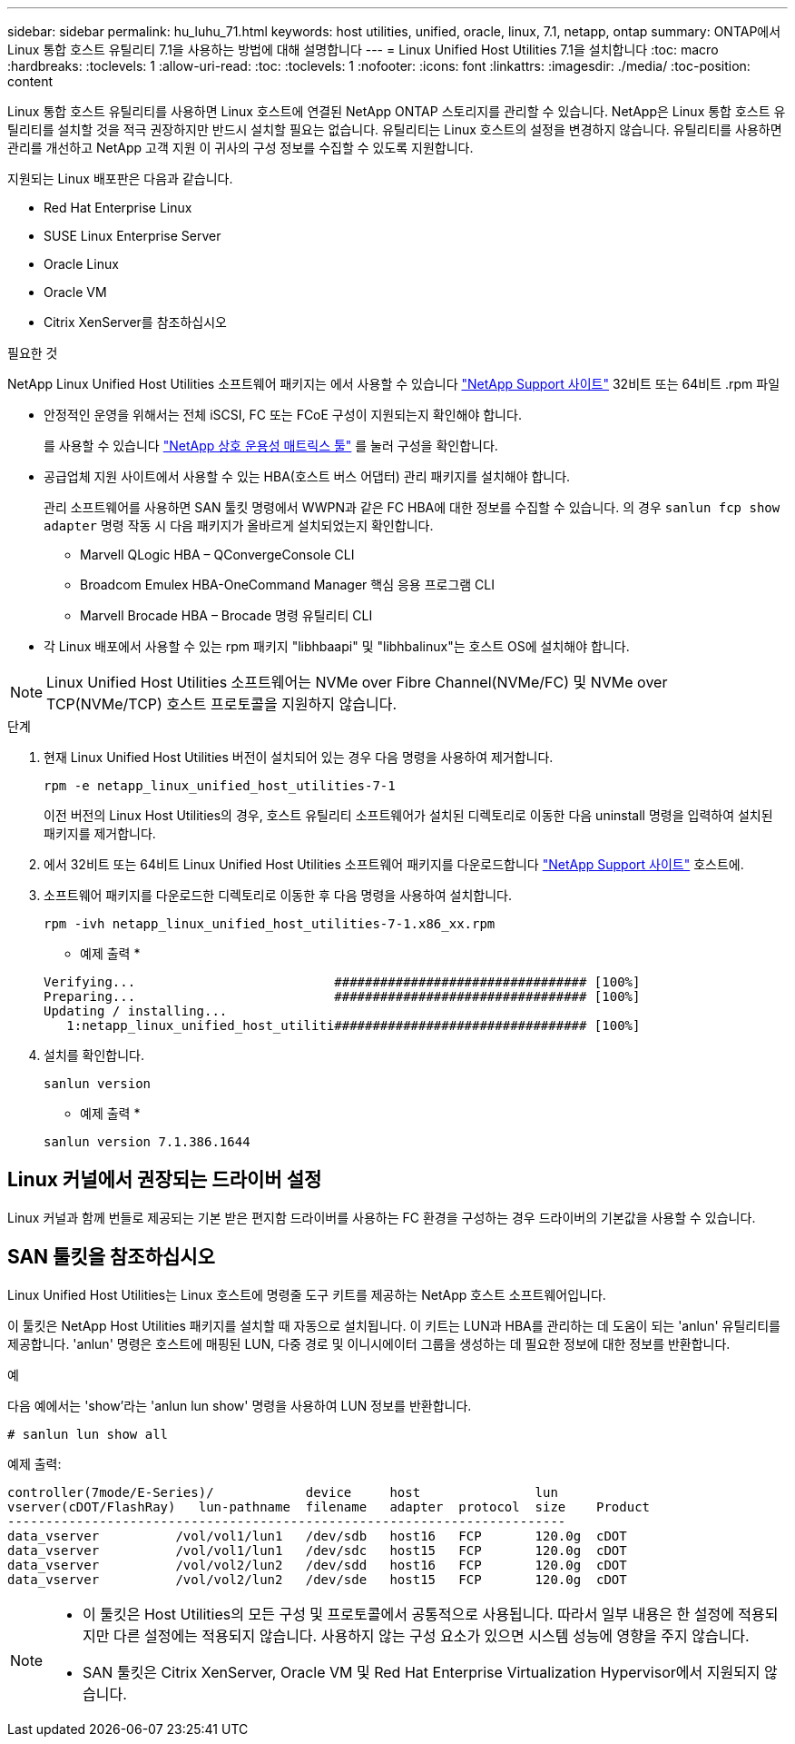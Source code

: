---
sidebar: sidebar 
permalink: hu_luhu_71.html 
keywords: host utilities, unified, oracle, linux, 7.1, netapp, ontap 
summary: ONTAP에서 Linux 통합 호스트 유틸리티 7.1을 사용하는 방법에 대해 설명합니다 
---
= Linux Unified Host Utilities 7.1을 설치합니다
:toc: macro
:hardbreaks:
:toclevels: 1
:allow-uri-read: 
:toc: 
:toclevels: 1
:nofooter: 
:icons: font
:linkattrs: 
:imagesdir: ./media/
:toc-position: content


[role="lead"]
Linux 통합 호스트 유틸리티를 사용하면 Linux 호스트에 연결된 NetApp ONTAP 스토리지를 관리할 수 있습니다. NetApp은 Linux 통합 호스트 유틸리티를 설치할 것을 적극 권장하지만 반드시 설치할 필요는 없습니다. 유틸리티는 Linux 호스트의 설정을 변경하지 않습니다. 유틸리티를 사용하면 관리를 개선하고 NetApp 고객 지원 이 귀사의 구성 정보를 수집할 수 있도록 지원합니다.

지원되는 Linux 배포판은 다음과 같습니다.

* Red Hat Enterprise Linux
* SUSE Linux Enterprise Server
* Oracle Linux
* Oracle VM
* Citrix XenServer를 참조하십시오


.필요한 것
NetApp Linux Unified Host Utilities 소프트웨어 패키지는 에서 사용할 수 있습니다 link:https://mysupport.netapp.com/site/products/all/details/hostutilities/downloads-tab/download/61343/7.1/downloads["NetApp Support 사이트"^] 32비트 또는 64비트 .rpm 파일

* 안정적인 운영을 위해서는 전체 iSCSI, FC 또는 FCoE 구성이 지원되는지 확인해야 합니다.
+
를 사용할 수 있습니다 https://mysupport.netapp.com/matrix/imt.jsp?components=65623;64703;&solution=1&isHWU&src=IMT["NetApp 상호 운용성 매트릭스 툴"^] 를 눌러 구성을 확인합니다.

* 공급업체 지원 사이트에서 사용할 수 있는 HBA(호스트 버스 어댑터) 관리 패키지를 설치해야 합니다.
+
관리 소프트웨어를 사용하면 SAN 툴킷 명령에서 WWPN과 같은 FC HBA에 대한 정보를 수집할 수 있습니다. 의 경우 `sanlun fcp show adapter` 명령 작동 시 다음 패키지가 올바르게 설치되었는지 확인합니다.

+
** Marvell QLogic HBA – QConvergeConsole CLI
** Broadcom Emulex HBA-OneCommand Manager 핵심 응용 프로그램 CLI
** Marvell Brocade HBA – Brocade 명령 유틸리티 CLI


* 각 Linux 배포에서 사용할 수 있는 rpm 패키지 "libhbaapi" 및 "libhbalinux"는 호스트 OS에 설치해야 합니다.



NOTE: Linux Unified Host Utilities 소프트웨어는 NVMe over Fibre Channel(NVMe/FC) 및 NVMe over TCP(NVMe/TCP) 호스트 프로토콜을 지원하지 않습니다.

.단계
. 현재 Linux Unified Host Utilities 버전이 설치되어 있는 경우 다음 명령을 사용하여 제거합니다.
+
[source, cli]
----
rpm -e netapp_linux_unified_host_utilities-7-1
----
+
이전 버전의 Linux Host Utilities의 경우, 호스트 유틸리티 소프트웨어가 설치된 디렉토리로 이동한 다음 uninstall 명령을 입력하여 설치된 패키지를 제거합니다.

. 에서 32비트 또는 64비트 Linux Unified Host Utilities 소프트웨어 패키지를 다운로드합니다 link:https://mysupport.netapp.com/site/products/all/details/hostutilities/downloads-tab/download/61343/7.1/downloads["NetApp Support 사이트"^] 호스트에.
. 소프트웨어 패키지를 다운로드한 디렉토리로 이동한 후 다음 명령을 사용하여 설치합니다.
+
[source, cli]
----
rpm -ivh netapp_linux_unified_host_utilities-7-1.x86_xx.rpm
----
+
* 예제 출력 *

+
[listing]
----
Verifying...                          ################################# [100%]
Preparing...                          ################################# [100%]
Updating / installing...
   1:netapp_linux_unified_host_utiliti################################# [100%]
----
. 설치를 확인합니다.
+
[source, cli]
----
sanlun version
----
+
* 예제 출력 *

+
[listing]
----
sanlun version 7.1.386.1644
----




== Linux 커널에서 권장되는 드라이버 설정

Linux 커널과 함께 번들로 제공되는 기본 받은 편지함 드라이버를 사용하는 FC 환경을 구성하는 경우 드라이버의 기본값을 사용할 수 있습니다.



== SAN 툴킷을 참조하십시오

Linux Unified Host Utilities는 Linux 호스트에 명령줄 도구 키트를 제공하는 NetApp 호스트 소프트웨어입니다.

이 툴킷은 NetApp Host Utilities 패키지를 설치할 때 자동으로 설치됩니다. 이 키트는 LUN과 HBA를 관리하는 데 도움이 되는 'anlun' 유틸리티를 제공합니다. 'anlun' 명령은 호스트에 매핑된 LUN, 다중 경로 및 이니시에이터 그룹을 생성하는 데 필요한 정보에 대한 정보를 반환합니다.

.예
다음 예에서는 'show'라는 'anlun lun show' 명령을 사용하여 LUN 정보를 반환합니다.

[source, cli]
----
# sanlun lun show all
----
예제 출력:

[listing]
----
controller(7mode/E-Series)/            device     host               lun
vserver(cDOT/FlashRay)   lun-pathname  filename   adapter  protocol  size    Product
-------------------------------------------------------------------------
data_vserver          /vol/vol1/lun1   /dev/sdb   host16   FCP       120.0g  cDOT
data_vserver          /vol/vol1/lun1   /dev/sdc   host15   FCP       120.0g  cDOT
data_vserver          /vol/vol2/lun2   /dev/sdd   host16   FCP       120.0g  cDOT
data_vserver          /vol/vol2/lun2   /dev/sde   host15   FCP       120.0g  cDOT
----
[NOTE]
====
* 이 툴킷은 Host Utilities의 모든 구성 및 프로토콜에서 공통적으로 사용됩니다. 따라서 일부 내용은 한 설정에 적용되지만 다른 설정에는 적용되지 않습니다. 사용하지 않는 구성 요소가 있으면 시스템 성능에 영향을 주지 않습니다.
* SAN 툴킷은 Citrix XenServer, Oracle VM 및 Red Hat Enterprise Virtualization Hypervisor에서 지원되지 않습니다.


====